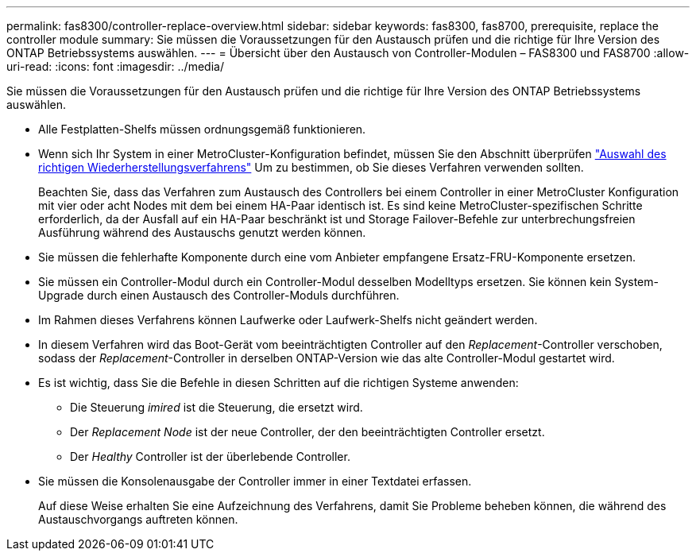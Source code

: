 ---
permalink: fas8300/controller-replace-overview.html 
sidebar: sidebar 
keywords: fas8300, fas8700, prerequisite, replace the controller module 
summary: Sie müssen die Voraussetzungen für den Austausch prüfen und die richtige für Ihre Version des ONTAP Betriebssystems auswählen. 
---
= Übersicht über den Austausch von Controller-Modulen – FAS8300 und FAS8700
:allow-uri-read: 
:icons: font
:imagesdir: ../media/


[role="lead"]
Sie müssen die Voraussetzungen für den Austausch prüfen und die richtige für Ihre Version des ONTAP Betriebssystems auswählen.

* Alle Festplatten-Shelfs müssen ordnungsgemäß funktionieren.
* Wenn sich Ihr System in einer MetroCluster-Konfiguration befindet, müssen Sie den Abschnitt überprüfen https://docs.netapp.com/us-en/ontap-metrocluster/disaster-recovery/concept_choosing_the_correct_recovery_procedure_parent_concept.html["Auswahl des richtigen Wiederherstellungsverfahrens"] Um zu bestimmen, ob Sie dieses Verfahren verwenden sollten.
+
Beachten Sie, dass das Verfahren zum Austausch des Controllers bei einem Controller in einer MetroCluster Konfiguration mit vier oder acht Nodes mit dem bei einem HA-Paar identisch ist. Es sind keine MetroCluster-spezifischen Schritte erforderlich, da der Ausfall auf ein HA-Paar beschränkt ist und Storage Failover-Befehle zur unterbrechungsfreien Ausführung während des Austauschs genutzt werden können.

* Sie müssen die fehlerhafte Komponente durch eine vom Anbieter empfangene Ersatz-FRU-Komponente ersetzen.
* Sie müssen ein Controller-Modul durch ein Controller-Modul desselben Modelltyps ersetzen. Sie können kein System-Upgrade durch einen Austausch des Controller-Moduls durchführen.
* Im Rahmen dieses Verfahrens können Laufwerke oder Laufwerk-Shelfs nicht geändert werden.
* In diesem Verfahren wird das Boot-Gerät vom beeinträchtigten Controller auf den _Replacement_-Controller verschoben, sodass der _Replacement_-Controller in derselben ONTAP-Version wie das alte Controller-Modul gestartet wird.
* Es ist wichtig, dass Sie die Befehle in diesen Schritten auf die richtigen Systeme anwenden:
+
** Die Steuerung _imired_ ist die Steuerung, die ersetzt wird.
** Der _Replacement Node_ ist der neue Controller, der den beeinträchtigten Controller ersetzt.
** Der _Healthy_ Controller ist der überlebende Controller.


* Sie müssen die Konsolenausgabe der Controller immer in einer Textdatei erfassen.
+
Auf diese Weise erhalten Sie eine Aufzeichnung des Verfahrens, damit Sie Probleme beheben können, die während des Austauschvorgangs auftreten können.



